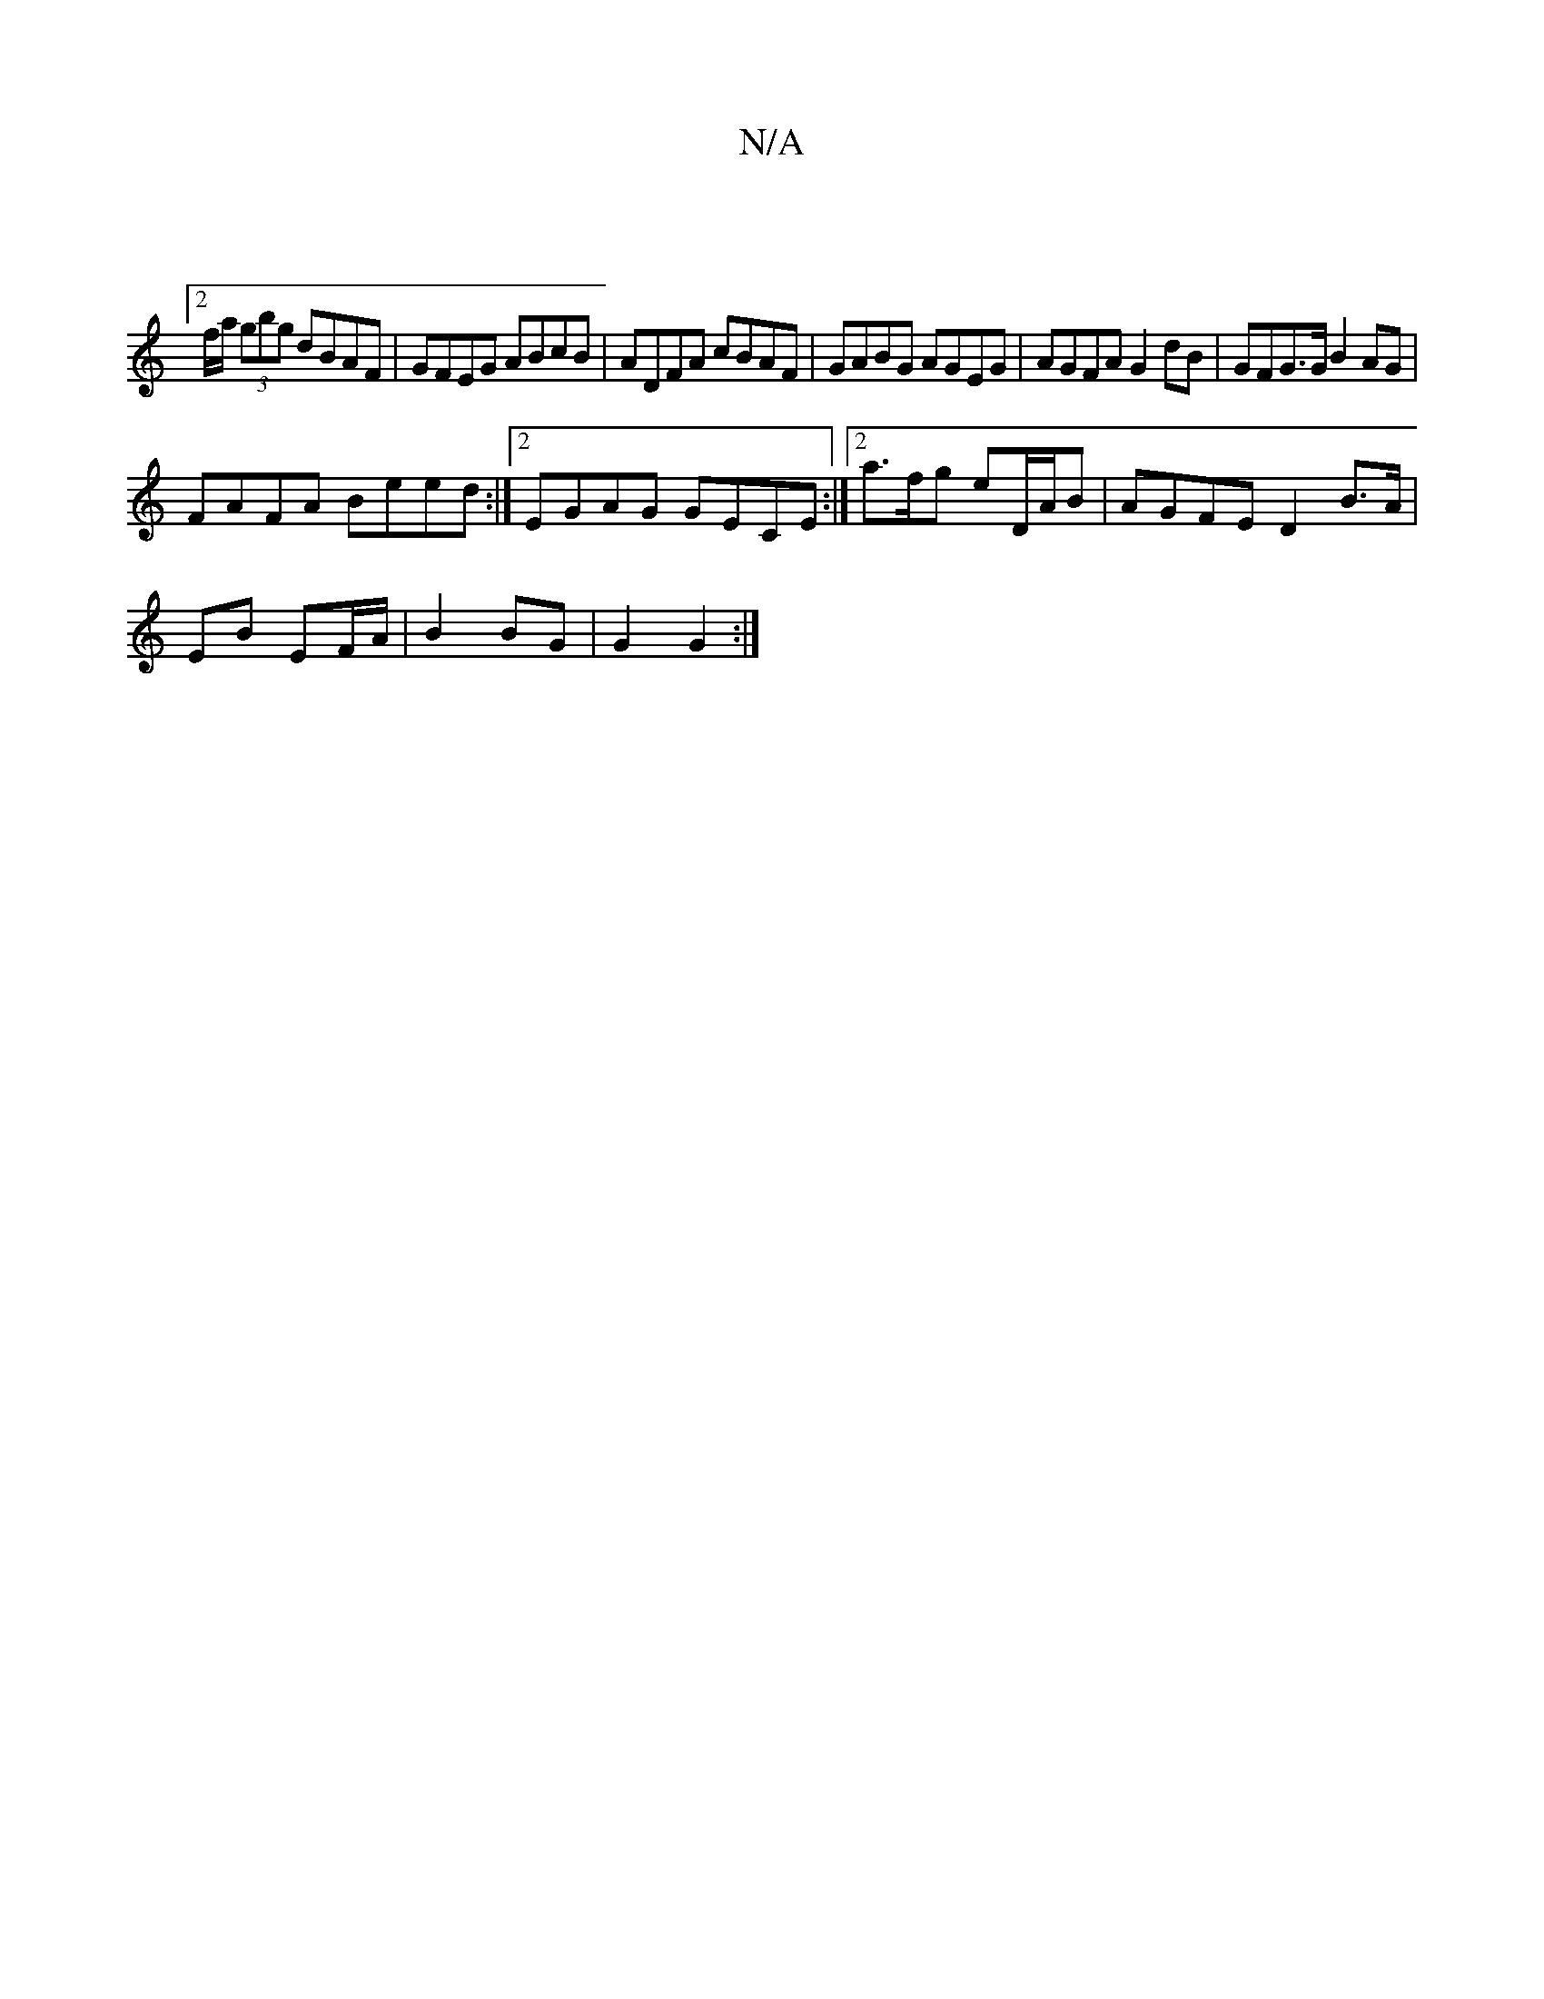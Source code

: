 X:1
T:N/A
M:4/4
R:N/A
K:Cmajor
:|
[2 f/a/ (3gbg dBAF | GFEG ABcB | ADFA cBAF | GABG AGEG | AGFA G2 dB | GFG>G B2AG |
FAFA Beed :|2 EGAG GECE:|[2 a>fg eD/A/B | AGFE D2 B>A|
EB EF/A/ |B2 BG | G2 G2 :|

|:G2 B2FB|fece ffsfec|[M:2/4] c